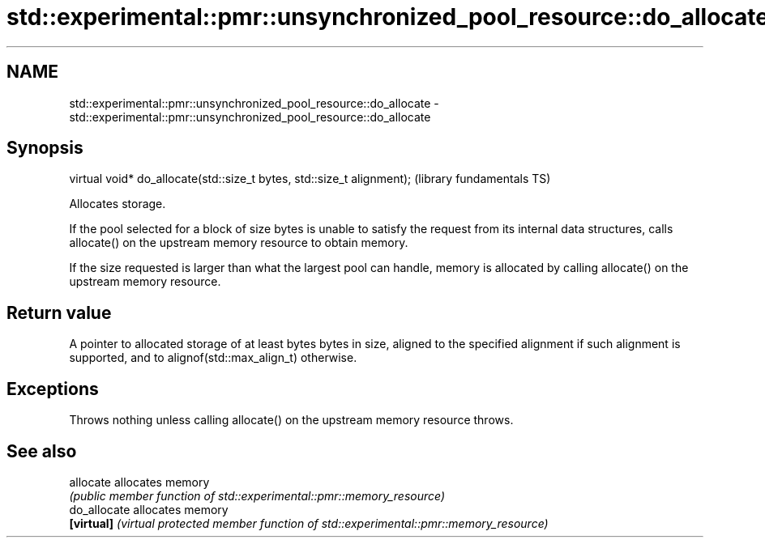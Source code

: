 .TH std::experimental::pmr::unsynchronized_pool_resource::do_allocate 3 "2020.03.24" "http://cppreference.com" "C++ Standard Libary"
.SH NAME
std::experimental::pmr::unsynchronized_pool_resource::do_allocate \- std::experimental::pmr::unsynchronized_pool_resource::do_allocate

.SH Synopsis
   virtual void* do_allocate(std::size_t bytes, std::size_t alignment);  (library fundamentals TS)

   Allocates storage.

   If the pool selected for a block of size bytes is unable to satisfy the request from its internal data structures, calls allocate() on the upstream memory resource to obtain memory.

   If the size requested is larger than what the largest pool can handle, memory is allocated by calling allocate() on the upstream memory resource.

.SH Return value

   A pointer to allocated storage of at least bytes bytes in size, aligned to the specified alignment if such alignment is supported, and to alignof(std::max_align_t) otherwise.

.SH Exceptions

   Throws nothing unless calling allocate() on the upstream memory resource throws.

.SH See also

   allocate    allocates memory
               \fI(public member function of std::experimental::pmr::memory_resource)\fP
   do_allocate allocates memory
   \fB[virtual]\fP   \fI(virtual protected member function of std::experimental::pmr::memory_resource)\fP

